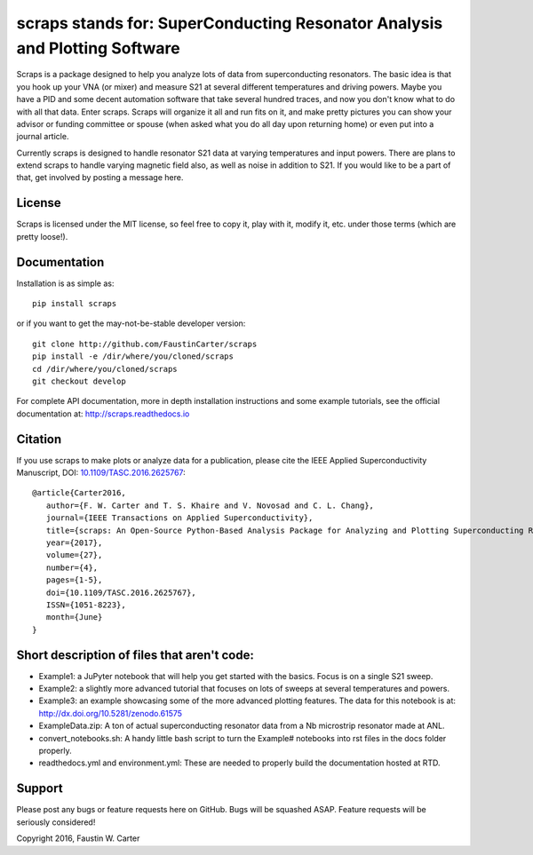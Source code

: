 scraps stands for: SuperConducting Resonator Analysis and Plotting Software
===========================================================================
Scraps is a package designed to help you analyze lots of data from superconducting
resonators. The basic idea is that you hook up your VNA (or mixer) and measure S21
at several different temperatures and driving powers. Maybe you have a PID and some
decent automation software that take several hundred traces, and now you don't know
what to do with all that data. Enter scraps. Scraps will organize it all and run
fits on it, and make pretty pictures you can show your advisor or funding committee
or spouse (when asked what you do all day upon returning home) or even put into a
journal article.

Currently scraps is designed to handle resonator S21 data at varying temperatures
and input powers. There are plans to extend scraps to handle varying magnetic field
also, as well as noise in addition to S21. If you would like to be a part of that,
get involved by posting a message here.

License
-------
Scraps is licensed under the MIT license, so feel free to copy it, play with it,
modify it, etc. under those terms (which are pretty loose!).

Documentation
-------------
Installation is as simple as::

  pip install scraps

or if you want to get the may-not-be-stable developer version::

  git clone http://github.com/FaustinCarter/scraps
  pip install -e /dir/where/you/cloned/scraps
  cd /dir/where/you/cloned/scraps
  git checkout develop


For complete API documentation, more in depth installation instructions and some
example tutorials, see the official documentation at: http://scraps.readthedocs.io

Citation
--------
If you use scraps to make plots or analyze data for a publication, please cite the IEEE Applied Superconductivity Manuscript, DOI: `10.1109/TASC.2016.2625767 <https://doi.org/10.1109/TASC.2016.2625767>`_::
  
  @article{Carter2016, 
     author={F. W. Carter and T. S. Khaire and V. Novosad and C. L. Chang}, 
     journal={IEEE Transactions on Applied Superconductivity}, 
     title={scraps: An Open-Source Python-Based Analysis Package for Analyzing and Plotting Superconducting Resonator Data}, 
     year={2017}, 
     volume={27}, 
     number={4}, 
     pages={1-5}, 
     doi={10.1109/TASC.2016.2625767}, 
     ISSN={1051-8223}, 
     month={June}
  }

Short description of files that aren't code:
--------------------------------------------

- Example1: a JuPyter notebook that will help you get started with the basics.
  Focus is on a single S21 sweep.

- Example2: a slightly more advanced tutorial that focuses on lots of sweeps at
  several temperatures and powers.

- Example3: an example showcasing some of the more advanced plotting features. The data for this notebook is at: http://dx.doi.org/10.5281/zenodo.61575

- ExampleData.zip: A ton of actual superconducting resonator data from a Nb
  microstrip resonator made at ANL.

- convert_notebooks.sh: A handy little bash script to turn the Example# notebooks into rst files in the docs folder properly.

- readthedocs.yml and environment.yml: These are needed to properly build the documentation hosted at RTD.

Support
-------
Please post any bugs or feature requests here on GitHub. Bugs will be squashed ASAP.
Feature requests will be seriously considered!

Copyright 2016, Faustin W. Carter
